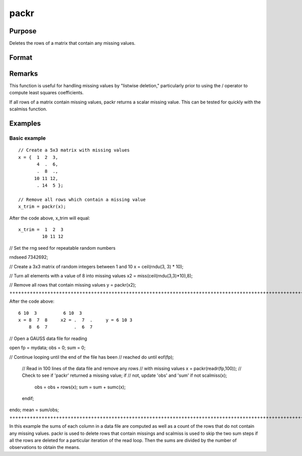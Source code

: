 
packr
==============================================

Purpose
----------------
Deletes the rows of a matrix that contain any missing values.

Format
----------------
.. function:: packr(x)

    :param x: 
    :type x: NxK matrix

    :returns: y (*LxK submatrix*) of x containing only those rows
        that do not have missing values in any of their
        elements.

Remarks
-------

This function is useful for handling missing values by "listwise
deletion," particularly prior to using the / operator to compute least
squares coefficients.

If all rows of a matrix contain missing values, packr returns a scalar
missing value. This can be tested for quickly with the scalmiss
function.


Examples
----------------

Basic example
+++++++++++++

::

    // Create a 5x3 matrix with missing values
    x = {  1  2  3,
           4  .  6,
           .  8  .,
          10 11 12,
           . 14  5 };
    
    // Remove all rows which contain a missing value
    x_trim = packr(x);

After the code above, x_trim will equal:

::

    x_trim =  1  2  3
             10 11 12

// Set the rng seed for repeatable random numbers

rndseed 7342692;

// Create a 3x3 matrix of random integers between 1 and 10
x = ceil(rndu(3, 3) * 10);

// Turn all elements with a value of 8 into missing values
x2 = miss(ceil(rndu(3,3)*10),8);

// Remove all rows that contain missing values
y = packr(x2);
++++++++++++++++++++++++++++++++++++++++++++++++++++++++++++++++++++++++++++++++++++++++++++++++++++++++++++++++++++++++++++++++++++++++++++++++++++++++++++++++++++++++++++++++++++++++++++++++++++++++++++++++++++++++++++++++++++++++++++++++++++++++++++++++++++++++++++++++++++++++++++++++++++++++++++++++++++++

After the code above:

::

    6 10  3          6 10  3
    x = 8  7  8     x2 = .  7  .     y = 6 10 3
        8  6  7          .  6  7

// Open a GAUSS data file for reading

open fp = mydata;
obs = 0;
sum = 0;

// Continue looping until the end of the file has been
// reached
do until eof(fp);
   // Read in 100 lines of the data file and remove any rows
   // with missing values
   x = packr(readr(fp,100));
   // Check to see if 'packr' returned a missing value; if 
   // not, update 'obs' and 'sum' 
   if not scalmiss(x);
     obs = obs + rows(x);
     sum = sum + sumc(x);
   endif;
endo;
mean = sum/obs;
+++++++++++++++++++++++++++++++++++++++++++++++++++++++++++++++++++++++++++++++++++++++++++++++++++++++++++++++++++++++++++++++++++++++++++++++++++++++++++++++++++++++++++++++++++++++++++++++++++++++++++++++++++++++++++++++++++++++++++++++++++++++++++++++++++++++++++++++++++++++++++++++++++++++++++++++++++++++++++++++++++++++++++++++++++++++++++++++++++++++++++++++++++++++++++++++++++++++++++++++++++++++++++++++++++++++++++++++++++++++++++++++++++++++++++++++++++++++++++++

In this example the sums of each column in a data
file are computed as well as a count of the rows
that do not contain any missing values.  packr is
used to delete rows that contain missings and
scalmiss is used to skip the two sum steps if all
the rows are deleted for a particular iteration of
the read loop. Then the sums are divided by the
number of observations to obtain the means.

.. seealso:: Functions :func:`impute`, :func:`scalmiss`, :func:`miss`, :func:`missrv`
